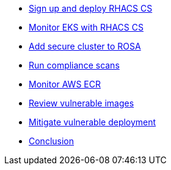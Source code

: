 * xref:module-01.adoc[Sign up and deploy RHACS CS]
* xref:module-03.adoc[Monitor EKS with RHACS CS]
* xref:module-04.adoc[Add secure cluster to ROSA]
* xref:module-05.adoc[Run compliance scans]
* xref:module-06.adoc[Monitor AWS ECR]
* xref:module-07.adoc[Review vulnerable images]
* xref:module-08.adoc[Mitigate vulnerable deployment]
* xref:module-09.adoc[Conclusion]